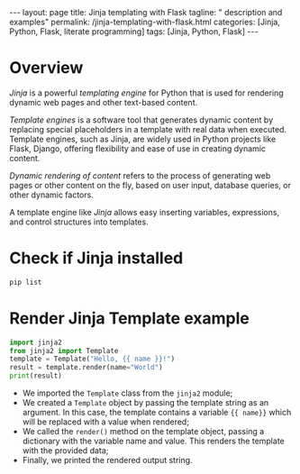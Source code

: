 #+BEGIN_EXPORT html
---
layout: page
title: Jinja templating with Flask
tagline: " description and examples"
permalink: /jinja-templating-with-flask.html
categories: [Jinja, Python, Flask, literate programming]
tags: [Jinja, Python, Flask]
---
#+END_EXPORT

#+STARTUP: showall indent
#+OPTIONS: tags:nil num:nil \n:nil @:t ::t |:t ^:{} _:{} *:t
#+TOC: headlines 2
#+PROPERTY:header-args :results output :exports both :eval no-export

* Overview

/Jinja/ is a powerful /templating engine/ for Python that is used for
rendering dynamic web pages and other text-based content.

/Template engines/ is a software tool that generates dynamic content
by replacing special placeholders in a template with real data when
executed. Template engines, such as Jinja, are widely used in Python
projects like Flask, Django, offering flexibility and ease of use in
creating dynamic content.

/Dynamic rendering of content/ refers to the process of generating web
pages or other content on the fly, based on user input, database
queries, or other dynamic factors.

A template engine like /Jinja/ allows easy inserting variables,
expressions, and control structures into templates.

* Check if Jinja installed

#+begin_src sh  
pip list
#+end_src

#+RESULTS:
#+begin_example
Package      Version
------------ -------
blinker      1.8.1
click        8.1.7
Flask        3.0.3
itsdangerous 2.2.0
Jinja2       3.1.3
MarkupSafe   2.1.5
pip          23.0.1
setuptools   66.1.1
Werkzeug     3.0.2
wheel        0.38.4
#+end_example

* Render Jinja Template example

#+begin_src python :results output
  import jinja2
  from jinja2 import Template
  template = Template("Hello, {{ name }}!")
  result = template.render(name="World")
  print(result)
#+end_src

#+RESULTS:
: Hello, World!

- We imported the ~Template~ class from the ~jinja2~ module;
- We created a ~Template~ object by passing the template string as an
  argument. In this case, the template contains a variable ~{{ name}}~
  which will be replaced with a value when rendered;
- We called the ~render()~ method on the template object, passing a
  dictionary with the variable name and value. This renders the
  template with the provided data;
- Finally, we printed the rendered output string.
  
